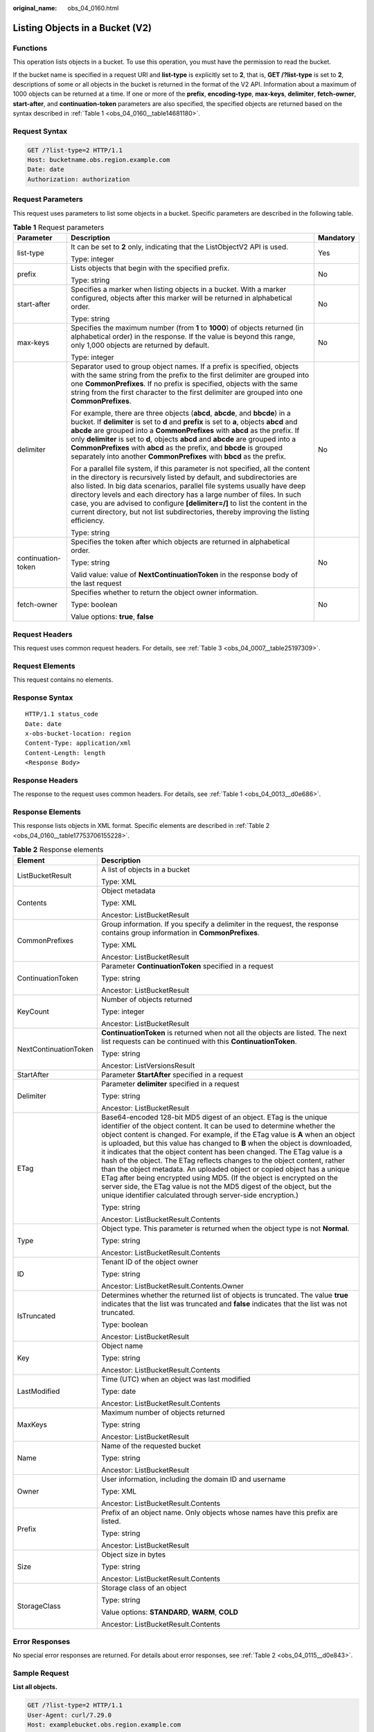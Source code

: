 :original_name: obs_04_0160.html

.. _obs_04_0160:

Listing Objects in a Bucket (V2)
================================

Functions
---------

This operation lists objects in a bucket. To use this operation, you must have the permission to read the bucket.

If the bucket name is specified in a request URI and **list-type** is explicitly set to **2**, that is, **GET /?list-type** is set to **2**, descriptions of some or all objects in the bucket is returned in the format of the V2 API. Information about a maximum of 1000 objects can be returned at a time. If one or more of the **prefix**, **encoding-type**, **max-keys**, **delimiter**, **fetch-owner**, **start-after**, and **continuation-token** parameters are also specified, the specified objects are returned based on the syntax described in :ref:`Table 1 <obs_04_0160__table14681180>`.

Request Syntax
--------------

.. code-block:: text

   GET /?list-type=2 HTTP/1.1
   Host: bucketname.obs.region.example.com
   Date: date
   Authorization: authorization

Request Parameters
------------------

This request uses parameters to list some objects in a bucket. Specific parameters are described in the following table.

.. _obs_04_0160__table14681180:

.. table:: **Table 1** Request parameters

   +-----------------------+-----------------------------------------------------------------------------------------------------------------------------------------------------------------------------------------------------------------------------------------------------------------------------------------------------------------------------------------------------------------------------------------------------------------------------------------------------------------------------------------------------+-----------------------+
   | Parameter             | Description                                                                                                                                                                                                                                                                                                                                                                                                                                                                                         | Mandatory             |
   +=======================+=====================================================================================================================================================================================================================================================================================================================================================================================================================================================================================================+=======================+
   | list-type             | It can be set to **2** only, indicating that the ListObjectV2 API is used.                                                                                                                                                                                                                                                                                                                                                                                                                          | Yes                   |
   |                       |                                                                                                                                                                                                                                                                                                                                                                                                                                                                                                     |                       |
   |                       | Type: integer                                                                                                                                                                                                                                                                                                                                                                                                                                                                                       |                       |
   +-----------------------+-----------------------------------------------------------------------------------------------------------------------------------------------------------------------------------------------------------------------------------------------------------------------------------------------------------------------------------------------------------------------------------------------------------------------------------------------------------------------------------------------------+-----------------------+
   | prefix                | Lists objects that begin with the specified prefix.                                                                                                                                                                                                                                                                                                                                                                                                                                                 | No                    |
   |                       |                                                                                                                                                                                                                                                                                                                                                                                                                                                                                                     |                       |
   |                       | Type: string                                                                                                                                                                                                                                                                                                                                                                                                                                                                                        |                       |
   +-----------------------+-----------------------------------------------------------------------------------------------------------------------------------------------------------------------------------------------------------------------------------------------------------------------------------------------------------------------------------------------------------------------------------------------------------------------------------------------------------------------------------------------------+-----------------------+
   | start-after           | Specifies a marker when listing objects in a bucket. With a marker configured, objects after this marker will be returned in alphabetical order.                                                                                                                                                                                                                                                                                                                                                    | No                    |
   |                       |                                                                                                                                                                                                                                                                                                                                                                                                                                                                                                     |                       |
   |                       | Type: string                                                                                                                                                                                                                                                                                                                                                                                                                                                                                        |                       |
   +-----------------------+-----------------------------------------------------------------------------------------------------------------------------------------------------------------------------------------------------------------------------------------------------------------------------------------------------------------------------------------------------------------------------------------------------------------------------------------------------------------------------------------------------+-----------------------+
   | max-keys              | Specifies the maximum number (from **1** to **1000**) of objects returned (in alphabetical order) in the response. If the value is beyond this range, only 1,000 objects are returned by default.                                                                                                                                                                                                                                                                                                   | No                    |
   |                       |                                                                                                                                                                                                                                                                                                                                                                                                                                                                                                     |                       |
   |                       | Type: integer                                                                                                                                                                                                                                                                                                                                                                                                                                                                                       |                       |
   +-----------------------+-----------------------------------------------------------------------------------------------------------------------------------------------------------------------------------------------------------------------------------------------------------------------------------------------------------------------------------------------------------------------------------------------------------------------------------------------------------------------------------------------------+-----------------------+
   | delimiter             | Separator used to group object names. If a prefix is specified, objects with the same string from the prefix to the first delimiter are grouped into one **CommonPrefixes**. If no prefix is specified, objects with the same string from the first character to the first delimiter are grouped into one **CommonPrefixes**.                                                                                                                                                                       | No                    |
   |                       |                                                                                                                                                                                                                                                                                                                                                                                                                                                                                                     |                       |
   |                       | For example, there are three objects (**abcd**, **abcde**, and **bbcde**) in a bucket. If **delimiter** is set to **d** and **prefix** is set to **a**, objects **abcd** and **abcde** are grouped into a **CommonPrefixes** with **abcd** as the prefix. If only **delimiter** is set to **d**, objects **abcd** and **abcde** are grouped into a **CommonPrefixes** with **abcd** as the prefix, and **bbcde** is grouped separately into another **CommonPrefixes** with **bbcd** as the prefix. |                       |
   |                       |                                                                                                                                                                                                                                                                                                                                                                                                                                                                                                     |                       |
   |                       | For a parallel file system, if this parameter is not specified, all the content in the directory is recursively listed by default, and subdirectories are also listed. In big data scenarios, parallel file systems usually have deep directory levels and each directory has a large number of files. In such case, you are advised to configure **[delimiter=/]** to list the content in the current directory, but not list subdirectories, thereby improving the listing efficiency.            |                       |
   |                       |                                                                                                                                                                                                                                                                                                                                                                                                                                                                                                     |                       |
   |                       | Type: string                                                                                                                                                                                                                                                                                                                                                                                                                                                                                        |                       |
   +-----------------------+-----------------------------------------------------------------------------------------------------------------------------------------------------------------------------------------------------------------------------------------------------------------------------------------------------------------------------------------------------------------------------------------------------------------------------------------------------------------------------------------------------+-----------------------+
   | continuation-token    | Specifies the token after which objects are returned in alphabetical order.                                                                                                                                                                                                                                                                                                                                                                                                                         | No                    |
   |                       |                                                                                                                                                                                                                                                                                                                                                                                                                                                                                                     |                       |
   |                       | Type: string                                                                                                                                                                                                                                                                                                                                                                                                                                                                                        |                       |
   |                       |                                                                                                                                                                                                                                                                                                                                                                                                                                                                                                     |                       |
   |                       | Valid value: value of **NextContinuationToken** in the response body of the last request                                                                                                                                                                                                                                                                                                                                                                                                            |                       |
   +-----------------------+-----------------------------------------------------------------------------------------------------------------------------------------------------------------------------------------------------------------------------------------------------------------------------------------------------------------------------------------------------------------------------------------------------------------------------------------------------------------------------------------------------+-----------------------+
   | fetch-owner           | Specifies whether to return the object owner information.                                                                                                                                                                                                                                                                                                                                                                                                                                           | No                    |
   |                       |                                                                                                                                                                                                                                                                                                                                                                                                                                                                                                     |                       |
   |                       | Type: boolean                                                                                                                                                                                                                                                                                                                                                                                                                                                                                       |                       |
   |                       |                                                                                                                                                                                                                                                                                                                                                                                                                                                                                                     |                       |
   |                       | Value options: **true**, **false**                                                                                                                                                                                                                                                                                                                                                                                                                                                                  |                       |
   +-----------------------+-----------------------------------------------------------------------------------------------------------------------------------------------------------------------------------------------------------------------------------------------------------------------------------------------------------------------------------------------------------------------------------------------------------------------------------------------------------------------------------------------------+-----------------------+

Request Headers
---------------

This request uses common request headers. For details, see :ref:`Table 3 <obs_04_0007__table25197309>`.

Request Elements
----------------

This request contains no elements.

Response Syntax
---------------

::

   HTTP/1.1 status_code
   Date: date
   x-obs-bucket-location: region
   Content-Type: application/xml
   Content-Length: length
   <Response Body>

Response Headers
----------------

The response to the request uses common headers. For details, see :ref:`Table 1 <obs_04_0013__d0e686>`.

Response Elements
-----------------

This response lists objects in XML format. Specific elements are described in :ref:`Table 2 <obs_04_0160__table17753706155228>`.

.. _obs_04_0160__table17753706155228:

.. table:: **Table 2** Response elements

   +-----------------------------------+------------------------------------------------------------------------------------------------------------------------------------------------------------------------------------------------------------------------------------------------------------------------------------------------------------------------------------------------------------------------------------------------------------------------------------------------------------------------------------------------------------------------------------------------------------------------------------------------------------------------------------------------------------------------------------------------------------------------------------------------------------------+
   | Element                           | Description                                                                                                                                                                                                                                                                                                                                                                                                                                                                                                                                                                                                                                                                                                                                                      |
   +===================================+==================================================================================================================================================================================================================================================================================================================================================================================================================================================================================================================================================================================================================================================================================================================================================================+
   | ListBucketResult                  | A list of objects in a bucket                                                                                                                                                                                                                                                                                                                                                                                                                                                                                                                                                                                                                                                                                                                                    |
   |                                   |                                                                                                                                                                                                                                                                                                                                                                                                                                                                                                                                                                                                                                                                                                                                                                  |
   |                                   | Type: XML                                                                                                                                                                                                                                                                                                                                                                                                                                                                                                                                                                                                                                                                                                                                                        |
   +-----------------------------------+------------------------------------------------------------------------------------------------------------------------------------------------------------------------------------------------------------------------------------------------------------------------------------------------------------------------------------------------------------------------------------------------------------------------------------------------------------------------------------------------------------------------------------------------------------------------------------------------------------------------------------------------------------------------------------------------------------------------------------------------------------------+
   | Contents                          | Object metadata                                                                                                                                                                                                                                                                                                                                                                                                                                                                                                                                                                                                                                                                                                                                                  |
   |                                   |                                                                                                                                                                                                                                                                                                                                                                                                                                                                                                                                                                                                                                                                                                                                                                  |
   |                                   | Type: XML                                                                                                                                                                                                                                                                                                                                                                                                                                                                                                                                                                                                                                                                                                                                                        |
   |                                   |                                                                                                                                                                                                                                                                                                                                                                                                                                                                                                                                                                                                                                                                                                                                                                  |
   |                                   | Ancestor: ListBucketResult                                                                                                                                                                                                                                                                                                                                                                                                                                                                                                                                                                                                                                                                                                                                       |
   +-----------------------------------+------------------------------------------------------------------------------------------------------------------------------------------------------------------------------------------------------------------------------------------------------------------------------------------------------------------------------------------------------------------------------------------------------------------------------------------------------------------------------------------------------------------------------------------------------------------------------------------------------------------------------------------------------------------------------------------------------------------------------------------------------------------+
   | CommonPrefixes                    | Group information. If you specify a delimiter in the request, the response contains group information in **CommonPrefixes**.                                                                                                                                                                                                                                                                                                                                                                                                                                                                                                                                                                                                                                     |
   |                                   |                                                                                                                                                                                                                                                                                                                                                                                                                                                                                                                                                                                                                                                                                                                                                                  |
   |                                   | Type: XML                                                                                                                                                                                                                                                                                                                                                                                                                                                                                                                                                                                                                                                                                                                                                        |
   |                                   |                                                                                                                                                                                                                                                                                                                                                                                                                                                                                                                                                                                                                                                                                                                                                                  |
   |                                   | Ancestor: ListBucketResult                                                                                                                                                                                                                                                                                                                                                                                                                                                                                                                                                                                                                                                                                                                                       |
   +-----------------------------------+------------------------------------------------------------------------------------------------------------------------------------------------------------------------------------------------------------------------------------------------------------------------------------------------------------------------------------------------------------------------------------------------------------------------------------------------------------------------------------------------------------------------------------------------------------------------------------------------------------------------------------------------------------------------------------------------------------------------------------------------------------------+
   | ContinuationToken                 | Parameter **ContinuationToken** specified in a request                                                                                                                                                                                                                                                                                                                                                                                                                                                                                                                                                                                                                                                                                                           |
   |                                   |                                                                                                                                                                                                                                                                                                                                                                                                                                                                                                                                                                                                                                                                                                                                                                  |
   |                                   | Type: string                                                                                                                                                                                                                                                                                                                                                                                                                                                                                                                                                                                                                                                                                                                                                     |
   |                                   |                                                                                                                                                                                                                                                                                                                                                                                                                                                                                                                                                                                                                                                                                                                                                                  |
   |                                   | Ancestor: ListBucketResult                                                                                                                                                                                                                                                                                                                                                                                                                                                                                                                                                                                                                                                                                                                                       |
   +-----------------------------------+------------------------------------------------------------------------------------------------------------------------------------------------------------------------------------------------------------------------------------------------------------------------------------------------------------------------------------------------------------------------------------------------------------------------------------------------------------------------------------------------------------------------------------------------------------------------------------------------------------------------------------------------------------------------------------------------------------------------------------------------------------------+
   | KeyCount                          | Number of objects returned                                                                                                                                                                                                                                                                                                                                                                                                                                                                                                                                                                                                                                                                                                                                       |
   |                                   |                                                                                                                                                                                                                                                                                                                                                                                                                                                                                                                                                                                                                                                                                                                                                                  |
   |                                   | Type: integer                                                                                                                                                                                                                                                                                                                                                                                                                                                                                                                                                                                                                                                                                                                                                    |
   |                                   |                                                                                                                                                                                                                                                                                                                                                                                                                                                                                                                                                                                                                                                                                                                                                                  |
   |                                   | Ancestor: ListBucketResult                                                                                                                                                                                                                                                                                                                                                                                                                                                                                                                                                                                                                                                                                                                                       |
   +-----------------------------------+------------------------------------------------------------------------------------------------------------------------------------------------------------------------------------------------------------------------------------------------------------------------------------------------------------------------------------------------------------------------------------------------------------------------------------------------------------------------------------------------------------------------------------------------------------------------------------------------------------------------------------------------------------------------------------------------------------------------------------------------------------------+
   | NextContinuationToken             | **ContinuationToken** is returned when not all the objects are listed. The next list requests can be continued with this **ContinuationToken**.                                                                                                                                                                                                                                                                                                                                                                                                                                                                                                                                                                                                                  |
   |                                   |                                                                                                                                                                                                                                                                                                                                                                                                                                                                                                                                                                                                                                                                                                                                                                  |
   |                                   | Type: string                                                                                                                                                                                                                                                                                                                                                                                                                                                                                                                                                                                                                                                                                                                                                     |
   |                                   |                                                                                                                                                                                                                                                                                                                                                                                                                                                                                                                                                                                                                                                                                                                                                                  |
   |                                   | Ancestor: ListVersionsResult                                                                                                                                                                                                                                                                                                                                                                                                                                                                                                                                                                                                                                                                                                                                     |
   +-----------------------------------+------------------------------------------------------------------------------------------------------------------------------------------------------------------------------------------------------------------------------------------------------------------------------------------------------------------------------------------------------------------------------------------------------------------------------------------------------------------------------------------------------------------------------------------------------------------------------------------------------------------------------------------------------------------------------------------------------------------------------------------------------------------+
   | StartAfter                        | Parameter **StartAfter** specified in a request                                                                                                                                                                                                                                                                                                                                                                                                                                                                                                                                                                                                                                                                                                                  |
   +-----------------------------------+------------------------------------------------------------------------------------------------------------------------------------------------------------------------------------------------------------------------------------------------------------------------------------------------------------------------------------------------------------------------------------------------------------------------------------------------------------------------------------------------------------------------------------------------------------------------------------------------------------------------------------------------------------------------------------------------------------------------------------------------------------------+
   | Delimiter                         | Parameter **delimiter** specified in a request                                                                                                                                                                                                                                                                                                                                                                                                                                                                                                                                                                                                                                                                                                                   |
   |                                   |                                                                                                                                                                                                                                                                                                                                                                                                                                                                                                                                                                                                                                                                                                                                                                  |
   |                                   | Type: string                                                                                                                                                                                                                                                                                                                                                                                                                                                                                                                                                                                                                                                                                                                                                     |
   |                                   |                                                                                                                                                                                                                                                                                                                                                                                                                                                                                                                                                                                                                                                                                                                                                                  |
   |                                   | Ancestor: ListBucketResult                                                                                                                                                                                                                                                                                                                                                                                                                                                                                                                                                                                                                                                                                                                                       |
   +-----------------------------------+------------------------------------------------------------------------------------------------------------------------------------------------------------------------------------------------------------------------------------------------------------------------------------------------------------------------------------------------------------------------------------------------------------------------------------------------------------------------------------------------------------------------------------------------------------------------------------------------------------------------------------------------------------------------------------------------------------------------------------------------------------------+
   | ETag                              | Base64-encoded 128-bit MD5 digest of an object. ETag is the unique identifier of the object content. It can be used to determine whether the object content is changed. For example, if the ETag value is **A** when an object is uploaded, but this value has changed to **B** when the object is downloaded, it indicates that the object content has been changed. The ETag value is a hash of the object. The ETag reflects changes to the object content, rather than the object metadata. An uploaded object or copied object has a unique ETag after being encrypted using MD5. (If the object is encrypted on the server side, the ETag value is not the MD5 digest of the object, but the unique identifier calculated through server-side encryption.) |
   |                                   |                                                                                                                                                                                                                                                                                                                                                                                                                                                                                                                                                                                                                                                                                                                                                                  |
   |                                   | Type: string                                                                                                                                                                                                                                                                                                                                                                                                                                                                                                                                                                                                                                                                                                                                                     |
   |                                   |                                                                                                                                                                                                                                                                                                                                                                                                                                                                                                                                                                                                                                                                                                                                                                  |
   |                                   | Ancestor: ListBucketResult.Contents                                                                                                                                                                                                                                                                                                                                                                                                                                                                                                                                                                                                                                                                                                                              |
   +-----------------------------------+------------------------------------------------------------------------------------------------------------------------------------------------------------------------------------------------------------------------------------------------------------------------------------------------------------------------------------------------------------------------------------------------------------------------------------------------------------------------------------------------------------------------------------------------------------------------------------------------------------------------------------------------------------------------------------------------------------------------------------------------------------------+
   | Type                              | Object type. This parameter is returned when the object type is not **Normal**.                                                                                                                                                                                                                                                                                                                                                                                                                                                                                                                                                                                                                                                                                  |
   |                                   |                                                                                                                                                                                                                                                                                                                                                                                                                                                                                                                                                                                                                                                                                                                                                                  |
   |                                   | Type: string                                                                                                                                                                                                                                                                                                                                                                                                                                                                                                                                                                                                                                                                                                                                                     |
   |                                   |                                                                                                                                                                                                                                                                                                                                                                                                                                                                                                                                                                                                                                                                                                                                                                  |
   |                                   | Ancestor: ListBucketResult.Contents                                                                                                                                                                                                                                                                                                                                                                                                                                                                                                                                                                                                                                                                                                                              |
   +-----------------------------------+------------------------------------------------------------------------------------------------------------------------------------------------------------------------------------------------------------------------------------------------------------------------------------------------------------------------------------------------------------------------------------------------------------------------------------------------------------------------------------------------------------------------------------------------------------------------------------------------------------------------------------------------------------------------------------------------------------------------------------------------------------------+
   | ID                                | Tenant ID of the object owner                                                                                                                                                                                                                                                                                                                                                                                                                                                                                                                                                                                                                                                                                                                                    |
   |                                   |                                                                                                                                                                                                                                                                                                                                                                                                                                                                                                                                                                                                                                                                                                                                                                  |
   |                                   | Type: string                                                                                                                                                                                                                                                                                                                                                                                                                                                                                                                                                                                                                                                                                                                                                     |
   |                                   |                                                                                                                                                                                                                                                                                                                                                                                                                                                                                                                                                                                                                                                                                                                                                                  |
   |                                   | Ancestor: ListBucketResult.Contents.Owner                                                                                                                                                                                                                                                                                                                                                                                                                                                                                                                                                                                                                                                                                                                        |
   +-----------------------------------+------------------------------------------------------------------------------------------------------------------------------------------------------------------------------------------------------------------------------------------------------------------------------------------------------------------------------------------------------------------------------------------------------------------------------------------------------------------------------------------------------------------------------------------------------------------------------------------------------------------------------------------------------------------------------------------------------------------------------------------------------------------+
   | IsTruncated                       | Determines whether the returned list of objects is truncated. The value **true** indicates that the list was truncated and **false** indicates that the list was not truncated.                                                                                                                                                                                                                                                                                                                                                                                                                                                                                                                                                                                  |
   |                                   |                                                                                                                                                                                                                                                                                                                                                                                                                                                                                                                                                                                                                                                                                                                                                                  |
   |                                   | Type: boolean                                                                                                                                                                                                                                                                                                                                                                                                                                                                                                                                                                                                                                                                                                                                                    |
   |                                   |                                                                                                                                                                                                                                                                                                                                                                                                                                                                                                                                                                                                                                                                                                                                                                  |
   |                                   | Ancestor: ListBucketResult                                                                                                                                                                                                                                                                                                                                                                                                                                                                                                                                                                                                                                                                                                                                       |
   +-----------------------------------+------------------------------------------------------------------------------------------------------------------------------------------------------------------------------------------------------------------------------------------------------------------------------------------------------------------------------------------------------------------------------------------------------------------------------------------------------------------------------------------------------------------------------------------------------------------------------------------------------------------------------------------------------------------------------------------------------------------------------------------------------------------+
   | Key                               | Object name                                                                                                                                                                                                                                                                                                                                                                                                                                                                                                                                                                                                                                                                                                                                                      |
   |                                   |                                                                                                                                                                                                                                                                                                                                                                                                                                                                                                                                                                                                                                                                                                                                                                  |
   |                                   | Type: string                                                                                                                                                                                                                                                                                                                                                                                                                                                                                                                                                                                                                                                                                                                                                     |
   |                                   |                                                                                                                                                                                                                                                                                                                                                                                                                                                                                                                                                                                                                                                                                                                                                                  |
   |                                   | Ancestor: ListBucketResult.Contents                                                                                                                                                                                                                                                                                                                                                                                                                                                                                                                                                                                                                                                                                                                              |
   +-----------------------------------+------------------------------------------------------------------------------------------------------------------------------------------------------------------------------------------------------------------------------------------------------------------------------------------------------------------------------------------------------------------------------------------------------------------------------------------------------------------------------------------------------------------------------------------------------------------------------------------------------------------------------------------------------------------------------------------------------------------------------------------------------------------+
   | LastModified                      | Time (UTC) when an object was last modified                                                                                                                                                                                                                                                                                                                                                                                                                                                                                                                                                                                                                                                                                                                      |
   |                                   |                                                                                                                                                                                                                                                                                                                                                                                                                                                                                                                                                                                                                                                                                                                                                                  |
   |                                   | Type: date                                                                                                                                                                                                                                                                                                                                                                                                                                                                                                                                                                                                                                                                                                                                                       |
   |                                   |                                                                                                                                                                                                                                                                                                                                                                                                                                                                                                                                                                                                                                                                                                                                                                  |
   |                                   | Ancestor: ListBucketResult.Contents                                                                                                                                                                                                                                                                                                                                                                                                                                                                                                                                                                                                                                                                                                                              |
   +-----------------------------------+------------------------------------------------------------------------------------------------------------------------------------------------------------------------------------------------------------------------------------------------------------------------------------------------------------------------------------------------------------------------------------------------------------------------------------------------------------------------------------------------------------------------------------------------------------------------------------------------------------------------------------------------------------------------------------------------------------------------------------------------------------------+
   | MaxKeys                           | Maximum number of objects returned                                                                                                                                                                                                                                                                                                                                                                                                                                                                                                                                                                                                                                                                                                                               |
   |                                   |                                                                                                                                                                                                                                                                                                                                                                                                                                                                                                                                                                                                                                                                                                                                                                  |
   |                                   | Type: string                                                                                                                                                                                                                                                                                                                                                                                                                                                                                                                                                                                                                                                                                                                                                     |
   |                                   |                                                                                                                                                                                                                                                                                                                                                                                                                                                                                                                                                                                                                                                                                                                                                                  |
   |                                   | Ancestor: ListBucketResult                                                                                                                                                                                                                                                                                                                                                                                                                                                                                                                                                                                                                                                                                                                                       |
   +-----------------------------------+------------------------------------------------------------------------------------------------------------------------------------------------------------------------------------------------------------------------------------------------------------------------------------------------------------------------------------------------------------------------------------------------------------------------------------------------------------------------------------------------------------------------------------------------------------------------------------------------------------------------------------------------------------------------------------------------------------------------------------------------------------------+
   | Name                              | Name of the requested bucket                                                                                                                                                                                                                                                                                                                                                                                                                                                                                                                                                                                                                                                                                                                                     |
   |                                   |                                                                                                                                                                                                                                                                                                                                                                                                                                                                                                                                                                                                                                                                                                                                                                  |
   |                                   | Type: string                                                                                                                                                                                                                                                                                                                                                                                                                                                                                                                                                                                                                                                                                                                                                     |
   |                                   |                                                                                                                                                                                                                                                                                                                                                                                                                                                                                                                                                                                                                                                                                                                                                                  |
   |                                   | Ancestor: ListBucketResult                                                                                                                                                                                                                                                                                                                                                                                                                                                                                                                                                                                                                                                                                                                                       |
   +-----------------------------------+------------------------------------------------------------------------------------------------------------------------------------------------------------------------------------------------------------------------------------------------------------------------------------------------------------------------------------------------------------------------------------------------------------------------------------------------------------------------------------------------------------------------------------------------------------------------------------------------------------------------------------------------------------------------------------------------------------------------------------------------------------------+
   | Owner                             | User information, including the domain ID and username                                                                                                                                                                                                                                                                                                                                                                                                                                                                                                                                                                                                                                                                                                           |
   |                                   |                                                                                                                                                                                                                                                                                                                                                                                                                                                                                                                                                                                                                                                                                                                                                                  |
   |                                   | Type: XML                                                                                                                                                                                                                                                                                                                                                                                                                                                                                                                                                                                                                                                                                                                                                        |
   |                                   |                                                                                                                                                                                                                                                                                                                                                                                                                                                                                                                                                                                                                                                                                                                                                                  |
   |                                   | Ancestor: ListBucketResult.Contents                                                                                                                                                                                                                                                                                                                                                                                                                                                                                                                                                                                                                                                                                                                              |
   +-----------------------------------+------------------------------------------------------------------------------------------------------------------------------------------------------------------------------------------------------------------------------------------------------------------------------------------------------------------------------------------------------------------------------------------------------------------------------------------------------------------------------------------------------------------------------------------------------------------------------------------------------------------------------------------------------------------------------------------------------------------------------------------------------------------+
   | Prefix                            | Prefix of an object name. Only objects whose names have this prefix are listed.                                                                                                                                                                                                                                                                                                                                                                                                                                                                                                                                                                                                                                                                                  |
   |                                   |                                                                                                                                                                                                                                                                                                                                                                                                                                                                                                                                                                                                                                                                                                                                                                  |
   |                                   | Type: string                                                                                                                                                                                                                                                                                                                                                                                                                                                                                                                                                                                                                                                                                                                                                     |
   |                                   |                                                                                                                                                                                                                                                                                                                                                                                                                                                                                                                                                                                                                                                                                                                                                                  |
   |                                   | Ancestor: ListBucketResult                                                                                                                                                                                                                                                                                                                                                                                                                                                                                                                                                                                                                                                                                                                                       |
   +-----------------------------------+------------------------------------------------------------------------------------------------------------------------------------------------------------------------------------------------------------------------------------------------------------------------------------------------------------------------------------------------------------------------------------------------------------------------------------------------------------------------------------------------------------------------------------------------------------------------------------------------------------------------------------------------------------------------------------------------------------------------------------------------------------------+
   | Size                              | Object size in bytes                                                                                                                                                                                                                                                                                                                                                                                                                                                                                                                                                                                                                                                                                                                                             |
   |                                   |                                                                                                                                                                                                                                                                                                                                                                                                                                                                                                                                                                                                                                                                                                                                                                  |
   |                                   | Type: string                                                                                                                                                                                                                                                                                                                                                                                                                                                                                                                                                                                                                                                                                                                                                     |
   |                                   |                                                                                                                                                                                                                                                                                                                                                                                                                                                                                                                                                                                                                                                                                                                                                                  |
   |                                   | Ancestor: ListBucketResult.Contents                                                                                                                                                                                                                                                                                                                                                                                                                                                                                                                                                                                                                                                                                                                              |
   +-----------------------------------+------------------------------------------------------------------------------------------------------------------------------------------------------------------------------------------------------------------------------------------------------------------------------------------------------------------------------------------------------------------------------------------------------------------------------------------------------------------------------------------------------------------------------------------------------------------------------------------------------------------------------------------------------------------------------------------------------------------------------------------------------------------+
   | StorageClass                      | Storage class of an object                                                                                                                                                                                                                                                                                                                                                                                                                                                                                                                                                                                                                                                                                                                                       |
   |                                   |                                                                                                                                                                                                                                                                                                                                                                                                                                                                                                                                                                                                                                                                                                                                                                  |
   |                                   | Type: string                                                                                                                                                                                                                                                                                                                                                                                                                                                                                                                                                                                                                                                                                                                                                     |
   |                                   |                                                                                                                                                                                                                                                                                                                                                                                                                                                                                                                                                                                                                                                                                                                                                                  |
   |                                   | Value options: **STANDARD**, **WARM**, **COLD**                                                                                                                                                                                                                                                                                                                                                                                                                                                                                                                                                                                                                                                                                                                  |
   |                                   |                                                                                                                                                                                                                                                                                                                                                                                                                                                                                                                                                                                                                                                                                                                                                                  |
   |                                   | Ancestor: ListBucketResult.Contents                                                                                                                                                                                                                                                                                                                                                                                                                                                                                                                                                                                                                                                                                                                              |
   +-----------------------------------+------------------------------------------------------------------------------------------------------------------------------------------------------------------------------------------------------------------------------------------------------------------------------------------------------------------------------------------------------------------------------------------------------------------------------------------------------------------------------------------------------------------------------------------------------------------------------------------------------------------------------------------------------------------------------------------------------------------------------------------------------------------+

Error Responses
---------------

No special error responses are returned. For details about error responses, see :ref:`Table 2 <obs_04_0115__d0e843>`.

Sample Request
--------------

**List all objects.**

.. code-block:: text

   GET /?list-type=2 HTTP/1.1
   User-Agent: curl/7.29.0
   Host: examplebucket.obs.region.example.com
   Accept: */*
   Date: WED, 01 Jul 2015 02:28:25 GMT
   Authorization: OBS H4IPJX0TQTHTHEBQQCEC:KiyoYze4pmRNPYfmlXBfRTVxt8c=

Sample Response
---------------

::

   HTTP/1.1 200 OK
   Server: OBS
   x-obs-request-id: BF260000016435D34E379ABD93320CB9
   x-obs-id-2: 32AAAQAAEAABAAAQAAEAABAAAQAAEAABCSXiN7GPL/yXM6OSBaYCUV1zcY5OelWp
   Content-Type: application/xml
   Date: WED, 01 Jul 2015 02:23:30 GMT
   Content-Length: 586

   <?xml version="1.0" encoding="UTF-8" standalone="yes"?>
   <ListBucketResult xmlns="http://obs.example.com/doc/2015-06-30/">
   <Name>name</Name>
     <Prefix/>
     <KeyCount>1</KeyCount>
     <MaxKeys>1000</MaxKeys>
     <IsTruncated>false</IsTruncated>
     <Contents>
       <Key>obj</Key>
       <LastModified>2021-11-08T11:03:04.236Z</LastModified>
       <ETag>"42648685023dcae595357d91a0936104"</ETag>
       <Size>4939</Size>
       <StorageClass>STANDARD</StorageClass>
     </Contents>
   </ListBucketResult>
